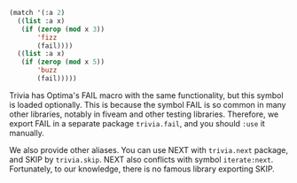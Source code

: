 
#+BEGIN_SRC lisp
(match '(:a 2)
  ((list :a x)
   (if (zerop (mod x 3))
       'fizz
       (fail))))
  ((list :a x)
   (if (zerop (mod x 5))
       'buzz
       (fail)))))
#+END_SRC

Trivia has Optima's FAIL macro with the same functionality, but this symbol is loaded optionally.
This is because the symbol FAIL is so common in many other libraries, notably in fiveam and other testing libraries. Therefore, we export FAIL in a separate package =trivia.fail=, and you should =:use= it manually.

We also provide other aliases. You can use NEXT with =trivia.next= package, and SKIP by =trivia.skip=.
NEXT also conflicts with symbol =iterate:next=.
Fortunately, to our knowledge, there is no famous library exporting SKIP.

